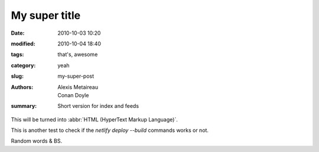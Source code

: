 My super title
##############

:date: 2010-10-03 10:20
:modified: 2010-10-04 18:40
:tags: that's, awesome
:category: yeah
:slug: my-super-post
:authors: Alexis Metaireau, Conan Doyle
:summary: Short version for index and feeds

This will be turned into :abbr:`HTML (HyperText Markup Language)`.

This is another test to check if the `netlify deploy --build` commands works or not.

Random words & BS.
